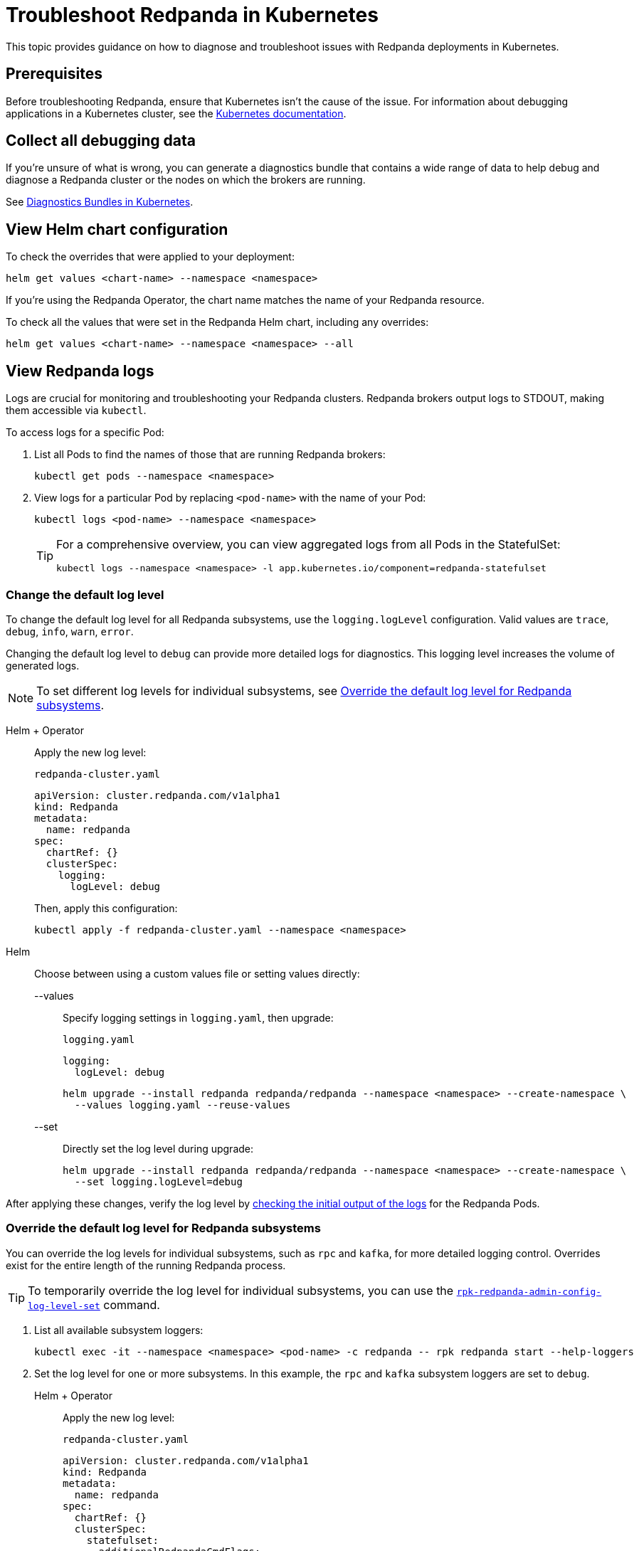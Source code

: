 = Troubleshoot Redpanda in Kubernetes
:description: Find advice on how to diagnose and troubleshoot issues while deploying Redpanda in Kubernetes.
:tags: ["Kubernetes"]
:page-aliases: manage:kubernetes/troubleshooting/troubleshoot.adoc
:page-categories: Management, Troubleshooting
:env-kubernetes: true

This topic provides guidance on how to diagnose and troubleshoot issues with Redpanda deployments in Kubernetes.

== Prerequisites

Before troubleshooting Redpanda, ensure that Kubernetes isn't the cause of the issue. For information about debugging applications in a Kubernetes cluster, see the https://kubernetes.io/docs/tasks/debug/[Kubernetes documentation^].

== Collect all debugging data

If you're unsure of what is wrong, you can generate a diagnostics bundle that contains a wide range of data to help debug and diagnose a Redpanda cluster or the nodes on which the brokers are running.

See xref:./k-diagnostics-bundle.adoc[Diagnostics Bundles in Kubernetes].

== View Helm chart configuration

To check the overrides that were applied to your deployment:

[,bash]
----
helm get values <chart-name> --namespace <namespace>
----

If you're using the Redpanda Operator, the chart name matches the name of your Redpanda resource.

To check all the values that were set in the Redpanda Helm chart, including any overrides:

[,bash]
----
helm get values <chart-name> --namespace <namespace> --all
----

== View Redpanda logs

Logs are crucial for monitoring and troubleshooting your Redpanda clusters. Redpanda brokers output logs to STDOUT, making them accessible via `kubectl`.

To access logs for a specific Pod:

. List all Pods to find the names of those that are running Redpanda brokers:
+
[source,bash]
----
kubectl get pods --namespace <namespace>
----

. View logs for a particular Pod by replacing `<pod-name>` with the name of your Pod:
+
[source,bash]
----
kubectl logs <pod-name> --namespace <namespace>
----
+
[TIP]
====
For a comprehensive overview, you can view aggregated logs from all Pods in the StatefulSet:

[source,bash]
----
kubectl logs --namespace <namespace> -l app.kubernetes.io/component=redpanda-statefulset
----
====

=== Change the default log level

To change the default log level for all Redpanda subsystems, use the `logging.logLevel` configuration. Valid values are `trace`, `debug`, `info`, `warn`, `error`.

Changing the default log level to `debug` can provide more detailed logs for diagnostics. This logging level increases the volume of generated logs.

NOTE: To set different log levels for individual subsystems, see <<Override the default log level for Redpanda subsystems>>.

[tabs]
======
Helm + Operator::
+
--
Apply the new log level:

.`redpanda-cluster.yaml`
[source,yaml]
----
apiVersion: cluster.redpanda.com/v1alpha1
kind: Redpanda
metadata:
  name: redpanda
spec:
  chartRef: {}
  clusterSpec:
    logging:
      logLevel: debug
----

Then, apply this configuration:

[source,bash]
----
kubectl apply -f redpanda-cluster.yaml --namespace <namespace>
----
--

Helm::
+
--
Choose between using a custom values file or setting values directly:
[tabs]
====
--values::
+
Specify logging settings in `logging.yaml`, then upgrade:
+
.`logging.yaml`
[source,yaml]
----
logging:
  logLevel: debug
----
+
[source,bash]
----
helm upgrade --install redpanda redpanda/redpanda --namespace <namespace> --create-namespace \
  --values logging.yaml --reuse-values
----
--set::
+
Directly set the log level during upgrade:
+
[source,bash]
----
helm upgrade --install redpanda redpanda/redpanda --namespace <namespace> --create-namespace \
  --set logging.logLevel=debug
----
====
--
======

After applying these changes, verify the log level by <<view-redpanda-logs, checking the initial output of the logs>> for the Redpanda Pods.

=== Override the default log level for Redpanda subsystems

You can override the log levels for individual subsystems, such as `rpc` and `kafka`, for more detailed logging control. Overrides exist for the entire length of the running Redpanda process.

TIP: To temporarily override the log level for individual subsystems, you can use the xref:reference:rpk/rpk-redpanda/rpk-redpanda-admin-config-log-level-set.adoc[`rpk-redpanda-admin-config-log-level-set`] command.

. List all available subsystem loggers:
+
[source,bash]
----
kubectl exec -it --namespace <namespace> <pod-name> -c redpanda -- rpk redpanda start --help-loggers
----

. Set the log level for one or more subsystems. In this example, the `rpc` and `kafka` subsystem loggers are set to `debug`.
+
[tabs]
======
Helm + Operator::
+
--
Apply the new log level:

.`redpanda-cluster.yaml`
[source,yaml]
----
apiVersion: cluster.redpanda.com/v1alpha1
kind: Redpanda
metadata:
  name: redpanda
spec:
  chartRef: {}
  clusterSpec:
    statefulset:
      additionalRedpandaCmdFlags:
        - '--logger-log-level=rpc=debug:kafka=debug'
----

Then, apply this configuration:

[source,bash]
----
kubectl apply -f redpanda-cluster.yaml --namespace <namespace>
----
--

Helm::
+
--
Choose between using a custom values file or setting values directly:
[tabs]
====
--values::
+
Specify logging settings in `logging.yaml`, then upgrade:
+
.`logging.yaml`
[source,yaml]
----
statefulset:
  additionalRedpandaCmdFlags:
    - '--logger-log-level=rpc=debug:kafka=debug'
----
+
[source,bash]
----
helm upgrade --install redpanda redpanda/redpanda --namespace <namespace> --create-namespace \
  --values logging.yaml --reuse-values
----
--set::
+
Directly set the log level during upgrade:
+
[source,bash]
----
helm upgrade --install redpanda redpanda/redpanda --namespace <namespace> --create-namespace \
  --set statefulset.additionalRedpandaCmdFlags="{--logger-log-level=rpc=debug:kafka=debug}"
----
====
--
======

Overriding the log levels for specific subsystems provides enhanced visibility into Redpanda's internal operations, facilitating better debugging and monitoring.

== View Redpanda Operator logs

To learn what's happening with the Redpanda Operator and the associated Redpanda resources, you can inspect a combination of Kubernetes events and the resource manifests. By monitoring these events and resources, you can troubleshoot any issues that arise during the lifecycle of a Redpanda deployment.

[,bash]
----
kubectl logs -l app.kubernetes.io/name=operator -c manager --namespace <namespace>
----

=== View recent events

To understand the latest events that occurred in your Redpanda cluster's namespace, you can sort events by their creation timestamp:

[,bash]
----
kubectl get events --namespace <namespace> --sort-by='.metadata.creationTimestamp'
----

=== Inspect Helm releases

The Redpanda Operator uses Flux to deploy the Redpanda Helm chart. By inspecting the `helmreleases.helm.toolkit.fluxcd.io` resource, you can get detailed information about the Helm installation process for your Redpanda resource:

[,bash]
----
kubectl get helmreleases.helm.toolkit.fluxcd.io -o yaml <redpanda-resource-name> --namespace <namespace>
----

To check the Redpanda resource:

[,bash]
----
kubectl get redpandas.cluster.redpanda.com -o yaml --namespace <namespace>
----

In both the HelmRelease and the Redpanda resource, the condition section reveals the ongoing status of the Helm installation. These conditions provide information on the success, failure, or pending status of various operations.

== Troubleshoot known issues

This section describes issues you might encounter while deploying Redpanda in Kubernetes and explains how to troubleshoot them.

//tag::deployment[]
//tag::deployment-helm-release-not-ready[]
=== HelmRelease is not ready

If you are using the Redpanda Operator, you may see the following message while waiting for a Redpanda custom resource to be deployed:

[,bash,role-"no-copy"]
----
NAME       READY   STATUS
redpanda   False   HelmRepository 'redpanda/redpanda-repository' is not ready
redpanda   False   HelmRelease 'redpanda/redpanda' is not ready
----

While the deployment process can sometimes take a few minutes, a prolonged 'not ready' status may indicate an issue. Follow the steps below to investigate:

. Check the status of the HelmRelease:
+
[,bash]
----
kubectl describe helmrelease <redpanda-resource-name> --namespace <namespace>
----

. Review the Redpanda Operator logs:
+
[,bash]
----
kubectl logs -l app.kubernetes.io/name=operator -c manager --namespace <namespace>
----
//end::deployment-helm-release-not-ready[]

//tag::deployment-retries-exhausted[]
=== HelmRelease retries exhausted

The `HelmRelease retries exhausted` error occurs when the Helm Controller has tried to reconcile the HelmRelease a number of times, but these attempts have failed consistently.

The Helm Controller watches for changes in HelmRelease objects. When changes are detected, it tries to reconcile the state defined in the HelmRelease with the state in the cluster. The process of reconciliation includes installation, upgrade, testing, rollback or uninstallation of Helm releases.

You may see this error due to:

- Incorrect configuration in the HelmRelease.
- Issues with the chart, such as a non-existent chart version or the chart repository not being accessible.
- Missing dependencies or prerequisites required by the chart.
- Issues with the underlying Kubernetes cluster, such as insufficient resources or connectivity issues.

To debug this error do the following:

. Check the status of the HelmRelease:
+
```bash
kubectl describe helmrelease <cluster-name> --namespace <namespace>
```

. Review the Redpanda Operator logs:
+
```bash
kubectl logs -l app.kubernetes.io/name=operator -c manager --namespace <namespace>
```

When you find and fix the error, you must use the Flux CLI, `fluxctl`, to suspend and resume the reconciliation process:

. https://fluxcd.io/flux/installation/#install-the-flux-cli[Install Flux CLI^].

. Suspend the HelmRelease:
+
```bash
flux suspend helmrelease <cluster-name> --namespace <namespace>
```

. Resume the HelmRelease:
+
```bash
flux resume helmrelease <cluster-name> --namespace <namespace>
```
//end::deployment-retries-exhausted[]

//tag::crashloopbackoff[]
=== Crash loop backoffs

If a broker crashes after startup, or gets stuck in a crash loop, it could produce progressively more stored state that uses additional disk space and takes more time for each restart to process.

To prevent infinite crash loops, the Redpanda Helm chart sets the `crash_loop_limit` node property to 5. The crash loop limit is the number of consecutive crashes that can happen within one hour of each other. After Redpanda reaches this limit, it will not start until its internal consecutive crash counter is reset to zero. In Kubernetes, the Pod running Redpanda remains in a `CrashLoopBackoff` state until its internal consecutive crash counter is reset to zero.

To troubleshoot a crash loop backoff:

. Check the Redpanda logs from the most recent crashes:
+
[,bash]
----
kubectl logs <pod-name> --namespace <namespace>
----
+
NOTE: Kubernetes retains logs only for the current and the previous instance of a container. This limitation makes it difficult to access logs from earlier crashes, which may contain vital clues about the root cause of the issue. Given these log retention limitations, setting up a centralized logging system is crucial. Systems such as https://grafana.com/docs/loki/latest/[Loki] or https://www.datadoghq.com/product/log-management/[Datadog] can capture and store logs from all containers, ensuring you have access to historical data.

. Resolve the issue that led to the crash loop backoff.

. Reset the crash counter to zero to allow Redpanda to restart. You can do any of the following to reset the counter:
+
- Update the redpanda.yaml configuration file. You can make changes to any of the following sections in the Redpanda Helm chart to trigger an update:
* `config.cluster`
* `config.node`
* `config.tunable`

- Delete the `startup_log` file in the broker's data directory.
+
[,bash]
----
kubectl exec <pod-name> --namespace <namespace> -- rm /var/lib/redpanda/data/startup_log
----
+
NOTE: It might be challenging to execute this command within a Pod that is in a `CrashLoopBackoff` state due to the limited time during which the Pod is available before it restarts. Wrapping the command in a loop might work.

- Wait one hour since the last crash. The crash counter resets after one hour.

To avoid future crash loop backoffs and manage the accumulation of small segments effectively:

* xref:manage:kubernetes/monitoring/k-monitor-redpanda.adoc[Monitor] the size and number of segments regularly.
* Optimize your Redpanda configuration for segment management.
* Consider implementing xref:manage:kubernetes/storage/tiered-storage/k-tiered-storage.adoc[Tiered Storage] to manage data more efficiently.
//end::crashloopbackoff[]

//tag::deployment-pod-pending[]
=== StatefulSet never rolls out

If the StatefulSet Pods remain in a pending state, they are waiting for resources to become available.

To identify the Pods that are pending, use the following command:

[,bash]
----
kubectl get pod --namespace <namespace>
----

The response includes a list of Pods in the StatefulSet and their status.

To view logs for a specific Pod, use the following command.

[,bash]
----
kubectl logs -f <pod-name> --namespace <namespace>
----

You can use the output to debug your deployment.
//end::deployment-pod-pending[]

//tag::deployment-unable-to-mount-volume[]
=== Unable to mount volume

If you see volume mounting errors in the Pod events or in the Redpanda logs, ensure that each of your Pods has a volume available in which to store data.

* If you're using StorageClasses with dynamic provisioners (default), ensure they exist:
+
[,bash]
----
kubectl get storageclass
----

* If you're using PersistentVolumes, ensure that you have one PersistentVolume available for each Redpanda broker, and that each one has the storage capacity that's set in `storage.persistentVolume.size`:
+
[,bash]
----
kubectl get persistentvolume --namespace <namespace>
----

To learn how to configure different storage volumes, see xref:manage:kubernetes/storage/k-configure-storage.adoc[Configure Storage].

//end::deployment-unable-to-mount-volume[]

//tag::deployment-failed-to-pull-image[]
=== Failed to pull image

When deploying the Redpanda Helm chart, you may encounter Docker rate limit issues because the default registry URL is not recognized as a Docker Hub URL. The domain `docker.redpanda.com` is used for statistical purposes, such as tracking the number of downloads. It mirrors Docker Hub's content while providing specific analytics for Redpanda.

[.no-copy]
----
Failed to pull image "docker.redpanda.com/redpandadata/redpanda:v<version>": rpc error: code = Unknown desc = failed to pull and unpack image "docker.redpanda.com/redpandadata/redpanda:v<version>": failed to copy: httpReadSeeker: failed open: unexpected status code 429 Too Many Requests - Server message: toomanyrequests: You have reached your pull rate limit. You may increase the limit by authenticating and upgrading: https://www.docker.com/increase-rate-limit
----

To fix this error, do one of the following:

- Replace the `image.repository` value in the Helm chart with `docker.io/redpandadata/redpanda`. Switching to Docker Hub avoids the rate limit issues associated with `docker.redpanda.com`.
+
[tabs]
======
Helm + Operator::
+
--
.`redpanda-cluster.yaml`
[,yaml]
----
apiVersion: cluster.redpanda.com/v1alpha1
kind: Redpanda
metadata:
  name: redpanda
spec:
  chartRef: {}
  clusterSpec:
    image:
      repository: docker.io/redpandadata/redpanda
----

```bash
kubectl apply -f redpanda-cluster.yaml --namespace <namespace>
```
--

Helm::
+
--
[tabs]
====
--values::
+
.`docker-repo.yaml`
[,yaml]
----
image:
  repository: docker.io/redpandadata/redpanda
----
+
```bash
helm upgrade --install redpanda redpanda/redpanda --namespace <namespace> --create-namespace \
  --values docker-repo.yaml --reuse-values
```

--set::
+
```bash
helm upgrade --install redpanda redpanda/redpanda --namespace <namespace> --create-namespace \
  --set image.repository=docker.io/redpandadata/redpanda
```
====
--
======

- Authenticate to Docker Hub by logging in with your Docker Hub credentials. The `docker.redpanda.com` site acts as a reflector for Docker Hub. As a result, when you log in with your Docker Hub credentials, you will bypass the rate limit issues.

//end::deployment-failed-to-pull-image[]
//tag::deployment-dig-not-defined[]
=== Dig not defined

This error means that you are using an unsupported version of https://helm.sh/docs/intro/install/[Helm^]:

[.no-copy]
----
Error: parse error at (redpanda/templates/statefulset.yaml:203): function "dig" not defined
----

To fix this error, ensure that you are using the minimum required version: {supported-helm-version}.

[,bash]
----
helm version
----

//end::deployment-dig-not-defined[]
//tag::deployment-name-exists[]
=== Repository name already exists

If you see this error, remove the `redpanda` chart repository, then try installing it again.

[,bash]
----
helm repo remove redpanda
helm repo add redpanda https://charts.redpanda.com
helm repo update
----

//end::deployment-name-exists[]

//tag::deployment-data-dir-not-writable[]
=== Fatal error during checker "Data directory is writable" execution

This error appears when Redpanda does not have write access to your configured storage volume under `storage` in the Helm chart.

[.no-copy]
----
Error: fatal error during checker "Data directory is writable" execution: open /var/lib/redpanda/data/test_file: permission denied
----

To fix this error, set `statefulset.initContainers.setDataDirOwnership.enabled` to `true` so that the initContainer can set the correct permissions on the data directories.
//end::deployment-data-dir-not-writable[]

//tag::deployment-cannot-patch[]
=== Cannot patch "redpanda" with kind StatefulSet

This error appears when you run `helm upgrade` with the `--values` flag but do not include all your previous overrides.

[.no-copy]
----
Error: UPGRADE FAILED: cannot patch "redpanda" with kind StatefulSet: StatefulSet.apps "redpanda" is invalid: spec: Forbidden: updates to statefulset spec for fields other than 'replicas', 'template', 'updateStrategy', 'persistentVolumeClaimRetentionPolicy' and 'minReadySeconds' are forbidden
----

To fix this error, do one of the following:

* Include all the value overrides from the previous installation or upgrade using either the `--set` or the `--values` flags.
* Use the `--reuse-values` flag.
+
WARNING: Do not use the `--reuse-values` flag to upgrade from one version of the Helm chart to another. This flag stops Helm from using any new values in the upgraded chart.

=== Cannot patch "redpanda-console" with kind Deployment

This error appears if you try to upgrade your deployment and you already have `console.enabled` set to `true`.

[.no-copy]
----
Error: UPGRADE FAILED: cannot patch "redpanda-console" with kind Deployment: Deployment.apps "redpanda-console" is invalid: spec.selector: Invalid value: v1.LabelSelector{MatchLabels:map[string]string{"app.kubernetes.io/instance":"redpanda", "app.kubernetes.io/name":"console"}, MatchExpressions:[]v1.LabelSelectorRequirement(nil)}: field is immutable
----

To fix this error, set `console.enabled` to `false` so that Helm doesn't try to deploy Redpanda Console again.
//end::deployment-cannot-patch[]

//tag::pending-rollback[]
=== Helm is in a pending-rollback state

An interrupted Helm upgrade process can leave your Helm release in a `pending-rollback` state. This state prevents further actions like upgrades, rollbacks, or deletions through standard Helm commands. To fix this:

. Identify the Helm release that's in a `pending-rollback` state:
+
[source,bash]
----
helm list --namespace <namespace> --all
----
+
Look for releases with a status of `pending-rollback`. These are the ones that need intervention.

. Verify the Secret's status to avoid affecting the wrong resource:
+
[source,bash]
----
kubectl --namespace <namespace> get secret --show-labels
----
+
Identify the Secret associated with your Helm release by its `pending-rollback` status in the labels.
+
WARNING: Ensure you have correctly identified the Secret to avoid unintended consequences. Deleting the wrong Secret could impact other deployments or services.

. Delete the Secret to clear the `pending-rollback` state:
+
[source,bash]
----
kubectl --namespace <namespace> delete secret -l status=pending-rollback
----

After clearing the `pending-rollback` state:

* *Retry the upgrade*: Restart the upgrade process. You should investigate the initial failure to avoid getting into the `pending-rollback` state again.
* *Perform a rollback*: If you need to roll back to a previous release, use `helm rollback <release-name> <revision>` to revert to a specific, stable release version.
//end::pending-rollback[]
//end::deployment[]

//tag::tls[]
=== Invalid large response size

This error appears when your cluster is configured to use TLS, but you don't specify that you are connecting over TLS.

[.no-copy]
----
unable to request metadata: invalid large response size 352518912 > limit 104857600; the first three bytes received appear to be a tls alert record for TLS v1.2; is this a plaintext connection speaking to a tls endpoint?
----

If you're using rpk, ensure to add the `-X tls.enabled` flag, and any other necessary TLS flags such as the TLS certificate:

[,bash]
----
kubectl exec <pod-name> -c redpanda --namespace <namespace> -- rpk cluster info -X brokers=<subdomain>.<domain>:<external-port> -X tls.enabled=true
----

For all available flags, see the xref:reference:rpk/index.adoc[rpk command reference].

=== Malformed HTTP response

This error appears when a cluster has TLS enabled, and you try to access the admin API without passing the required TLS parameters.

[.no-copy]
----
Retrying POST for error: Post "http://127.0.0.1:9644/v1/security/users": net/http: HTTP/1.x transport connection broken: malformed HTTP response "\x15\x03\x03\x00\x02\x02"
----

If you're using rpk, ensure to include the TLS flags.

For all available flags, see the xref:reference:rpk/index.adoc[rpk command reference].

=== x509: certificate signed by unknown authority

This error appears when the Certificate Authority (CA) that signed your certificates is not trusted by your system.

Check the following:

- Ensure you have installed the root CA certificate correctly on your local system.
- If using a self-signed certificate, ensure it is properly configured and included in your system's trust store.
- If you are using a certificate issued by a CA, ensure the issuing CA is included in your system's trust store.
- If you are using cert-manager, ensure it is correctly configured and running properly.
- Check the validity of your certificates. They might have expired.

=== x509: certificate is not valid for any names

This error indicates that the certificate you are using is not valid for the specific domain or IP address you are trying to use it with. This error typically occurs when there is a mismatch between the certificate's Subject Alternative Name (SAN) or Common Name (CN) field and the name being used to access the broker.

To fix this error, you may need to obtain a new certificate that is valid for the specific domain or IP address you are using. Ensure that the certificate's SAN or CN entry matches the name being used, and that the certificate is not expired or revoked.

=== cannot validate certificate for 127.0.0.1

This error appears if you are using a CA certificate when you try to establish an internal connection using localhost. For example:

```
unable to request metadata: unable to dial: x509: cannot validate certificate for 127.0.0.1 because it doesn't contain any IP SANs
```

To fix this error, you must either specify the public domain or use self-signed certificates:

```bash
kubectl exec redpanda-0 -c redpanda --namespace <namespace> -- \
  rpk cluster info \
  -X brokers=<subdomain>.<domain>:<external-port> \
  -X tls.enabled=true
```
//end::tls[]

//tag::networking[]
=== I/O timeout

This error appears when your worker nodes are unreachable through the given address.

Check the following:

* The address and port are correct.
* Your DNS records point to addresses that resolve to your worker nodes.

//end::networking[]
//tag::sasl[]
=== Is SASL missing?

This error appears when you try to interact with a cluster that has SASL enabled without passing a user's credentials.

[.no-copy]
----
unable to request metadata: broker closed the connection immediately after a request was issued, which happens when SASL is required but not provided: is SASL missing?
----

If you're using rpk, ensure to specify the `-X user`, `-X pass`, and `-X sasl.mechanism` flags.

For all available flags, see the xref:reference:rpk/index.adoc[rpk command reference].

=== Unable to continue with update: Secret

When you use a YAML list to specify superusers, the Helm chart creates a Secret using the value of `auth.sasl.secretRef` as the Secret's name, and stores those superusers in the Secret. If the Secret already exists in the namespace when you deploy Redpanda, the following error is displayed:

[.no-copy]
----
Error: UPGRADE FAILED: rendered manifests contain a resource that already exists. Unable to continue with update: Secret
----

To fix this error, ensure that you use only one of the following methods to create superusers:

- `auth.sasl.secretRef`
- `auth.sasl.users`
//end::sasl[]

